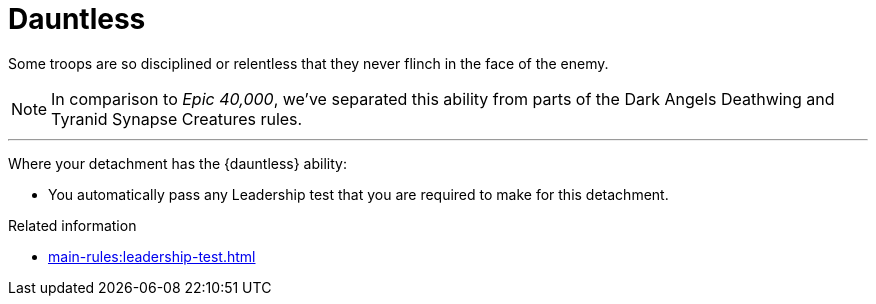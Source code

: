 = Dauntless

Some troops are so disciplined or relentless that they never flinch in the face of the enemy.

[NOTE.e40k]
====
In comparison to _Epic 40,000_, we've separated this ability from parts of the Dark Angels Deathwing and Tyranid Synapse Creatures rules.
====

---

Where your detachment has the {dauntless} ability:

* You automatically pass any Leadership test that you are required to make for this detachment.

.Related information
* xref:main-rules:leadership-test.adoc[]